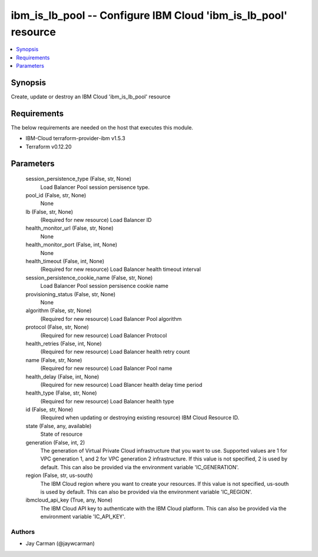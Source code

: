 
ibm_is_lb_pool -- Configure IBM Cloud 'ibm_is_lb_pool' resource
===============================================================

.. contents::
   :local:
   :depth: 1


Synopsis
--------

Create, update or destroy an IBM Cloud 'ibm_is_lb_pool' resource



Requirements
------------
The below requirements are needed on the host that executes this module.

- IBM-Cloud terraform-provider-ibm v1.5.3
- Terraform v0.12.20



Parameters
----------

  session_persistence_type (False, str, None)
    Load Balancer Pool session persisence type.


  pool_id (False, str, None)
    None


  lb (False, str, None)
    (Required for new resource) Load Balancer ID


  health_monitor_url (False, str, None)
    None


  health_monitor_port (False, int, None)
    None


  health_timeout (False, int, None)
    (Required for new resource) Load Balancer health timeout interval


  session_persistence_cookie_name (False, str, None)
    Load Balancer Pool session persisence cookie name


  provisioning_status (False, str, None)
    None


  algorithm (False, str, None)
    (Required for new resource) Load Balancer Pool algorithm


  protocol (False, str, None)
    (Required for new resource) Load Balancer Protocol


  health_retries (False, int, None)
    (Required for new resource) Load Balancer health retry count


  name (False, str, None)
    (Required for new resource) Load Balancer Pool name


  health_delay (False, int, None)
    (Required for new resource) Load Blancer health delay time period


  health_type (False, str, None)
    (Required for new resource) Load Balancer health type


  id (False, str, None)
    (Required when updating or destroying existing resource) IBM Cloud Resource ID.


  state (False, any, available)
    State of resource


  generation (False, int, 2)
    The generation of Virtual Private Cloud infrastructure that you want to use. Supported values are 1 for VPC generation 1, and 2 for VPC generation 2 infrastructure. If this value is not specified, 2 is used by default. This can also be provided via the environment variable 'IC_GENERATION'.


  region (False, str, us-south)
    The IBM Cloud region where you want to create your resources. If this value is not specified, us-south is used by default. This can also be provided via the environment variable 'IC_REGION'.


  ibmcloud_api_key (True, any, None)
    The IBM Cloud API key to authenticate with the IBM Cloud platform. This can also be provided via the environment variable 'IC_API_KEY'.













Authors
~~~~~~~

- Jay Carman (@jaywcarman)

